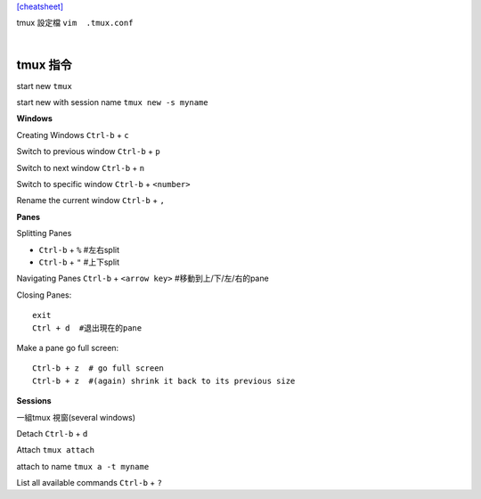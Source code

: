 `[cheatsheet] <https://gist.github.com/MohamedAlaa/2961058>`_

tmux 設定檔 ``vim  .tmux.conf``

|

===================
	tmux 指令
===================
start new ``tmux``

start new with session name  ``tmux new -s myname``


**Windows**

Creating Windows  ``Ctrl-b`` + ``c``

Switch to previous window  ``Ctrl-b`` + ``p``

Switch to next window  ``Ctrl-b`` + ``n``

Switch to specific window  ``Ctrl-b`` + ``<number>``

Rename the current window  ``Ctrl-b`` + ``,``


**Panes**

Splitting Panes

* ``Ctrl-b`` + ``%``    #左右split

* ``Ctrl-b`` + ``"``   #上下split

Navigating Panes  ``Ctrl-b`` + ``<arrow key>``  #移動到上/下/左/右的pane

Closing Panes::

	exit
	Ctrl + d  #退出現在的pane

Make a pane go full screen::

	Ctrl-b + z  # go full screen
	Ctrl-b + z  #(again) shrink it back to its previous size

**Sessions**

一組tmux 視窗(several windows)

Detach  ``Ctrl-b`` + ``d``

Attach ``tmux attach``

attach to name  ``tmux a -t myname``


List all available commands  ``Ctrl-b`` + ``?``












